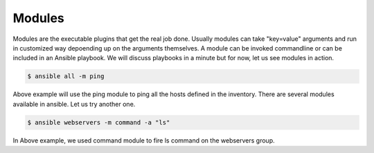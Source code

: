 Modules
=======

Modules are the executable plugins that get the real job done.
Usually modules can take "key=value" arguments and run in customized way depoending up on the arguments themselves.
A module can be invoked commandline or can be included in an Ansible playbook.
We will discuss playbooks in a minute but for now, let us see modules in action.

.. code-block:: none

   $ ansible all -m ping

Above example will use the ping module to ping all the hosts defined in the inventory. There are several modules available in ansible. Let us try another one.

.. code-block:: none

  $ ansible webservers -m command -a "ls"

In Above example, we used command module to fire ls command on the webservers group.
